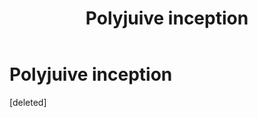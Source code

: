 #+TITLE: Polyjuive inception

* Polyjuive inception
:PROPERTIES:
:Score: 1
:DateUnix: 1590730314.0
:DateShort: 2020-May-29
:FlairText: Discussion
:END:
[deleted]


